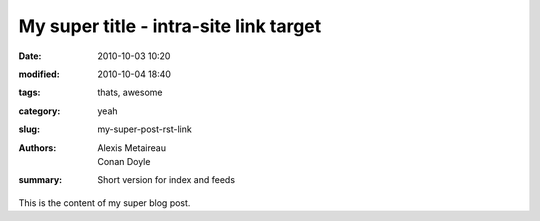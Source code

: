 My super title - intra-site link target
#######################################

:date: 2010-10-03 10:20
:modified: 2010-10-04 18:40
:tags: thats, awesome
:category: yeah
:slug: my-super-post-rst-link
:authors: Alexis Metaireau, Conan Doyle
:summary: Short version for index and feeds

This is the content of my super blog post.
